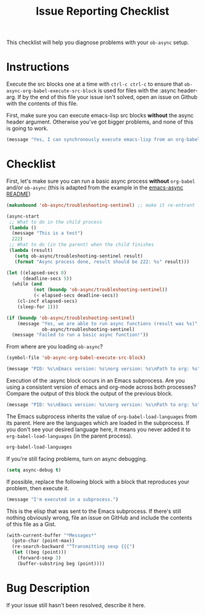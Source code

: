 #+TITLE: Issue Reporting Checklist
#+PROPERTIES: :header-args :results value

This checklist will help you diagnose problems with your =ob-async=
setup.

* Instructions

Execute the src blocks one at a time with =ctrl-c ctrl-c= to
ensure that =ob-async-org-babel-execute-src-block= is used for files
with the :async header-arg. If by the end of this file your issue
isn't solved, open an issue on Github with the contents of this file.

First, make sure you can execute emacs-lisp src blocks *without* the
async header argument. Otherwise you've got bigger problems, and none
of this is going to work.

#+BEGIN_SRC emacs-lisp
(message "Yes, I can synchronously execute emacs-lisp from an org-babel src block.")
#+END_SRC

* Checklist

First, let's make sure you can run a basic async process *without*
=org-babel= and/or =ob-async= (this is adapted from the example in the
[[https://github.com/jwiegley/emacs-async][emacs-async README]])

#+BEGIN_SRC emacs-lisp :result value
  (makunbound 'ob-async/troubleshooting-sentinel) ;; make it re-entrant

  (async-start
   ;; What to do in the child process
   (lambda ()
    (message "This is a test")
    222)
   ;; What to do (in the parent) when the child finishes
   (lambda (result)
     (setq ob-async/troubleshooting-sentinel result)
     (format "Async process done, result should be 222: %s" result)))

  (let ((elapsed-secs 0)
        (deadline-secs 5))
    (while (and
            (not (boundp 'ob-async/troubleshooting-sentinel))
            (< elapsed-secs deadline-secs))
      (cl-incf elapsed-secs)
      (sleep-for 1)))

  (if (boundp 'ob-async/troubleshooting-sentinel)
      (message "Yes, we are able to run async functions (result was %s)"
               ob-async/troubleshooting-sentinel)
    (message "Failed to run a basic async function!"))
#+END_SRC

From where are you loading =ob-async=?

#+BEGIN_SRC emacs-lisp
(symbol-file 'ob-async-org-babel-execute-src-block)
#+END_SRC

#+BEGIN_SRC emacs-lisp
(message "PID: %s\nEmacs version: %s\norg version: %s\nPath to org: %s" (emacs-pid) (emacs-version) (org-version) (symbol-file 'org-version))
#+END_SRC

Execution of the :async block occurs in an Emacs subprocess. Are you
using a consistent version of emacs and org-mode across both
processes? Compare the output of this block the output of the previous block.

#+BEGIN_SRC emacs-lisp :async
(message "PID: %s\nEmacs version: %s\norg version: %s\nPath to org: %s" (emacs-pid) (emacs-version) (org-version) (symbol-file 'org-version))
#+END_SRC

The Emacs subprocess inherits the value of =org-babel-load-languages=
from its parent. Here are the languages which are loaded in the
subprocess. If you don't see your desired language here, it means you
never added it to =org-babel-load-languages= (in the parent process).

#+BEGIN_SRC emacs-lisp :async
org-babel-load-languages
#+END_SRC

If you're still facing problems, turn on async debugging.

#+BEGIN_SRC emacs-lisp
(setq async-debug t)
#+END_SRC

If possible, replace the following block with a block that reproduces
your problem, then execute it.

#+BEGIN_SRC emacs-lisp :async
(message "I'm executed in a subprocess.")
#+END_SRC

This is the elisp that was sent to the Emacs subprocess. If there's
still nothing obviously wrong, file an issue on GitHub and include the
contents of this file as a Gist.

#+BEGIN_SRC emacs-lisp
  (with-current-buffer "*Messages*"
    (goto-char (point-max))
    (re-search-backward "^Transmitting sexp {{{")
    (let ((beg (point)))
      (forward-sexp 3)
      (buffer-substring beg (point))))
#+END_SRC

* Bug Description

If your issue still hasn't been resolved, describe it here.

